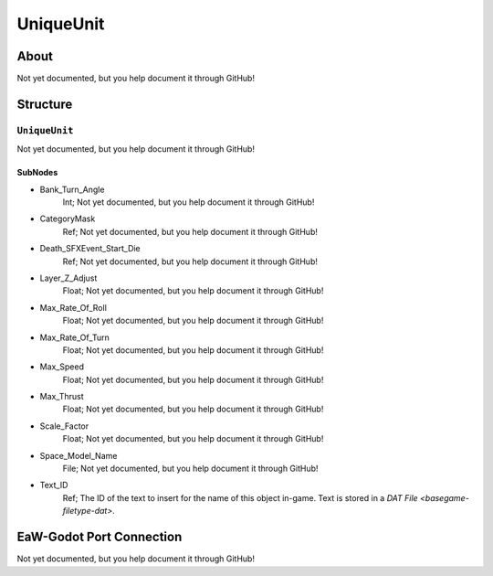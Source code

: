 ##########################################
UniqueUnit
##########################################


About
*****
Not yet documented, but you help document it through GitHub!


Structure
*********
``UniqueUnit``
--------------
Not yet documented, but you help document it through GitHub!

SubNodes
^^^^^^^^
- Bank_Turn_Angle
	Int; Not yet documented, but you help document it through GitHub!


- CategoryMask
	Ref; Not yet documented, but you help document it through GitHub!


- Death_SFXEvent_Start_Die
	Ref; Not yet documented, but you help document it through GitHub!


- Layer_Z_Adjust
	Float; Not yet documented, but you help document it through GitHub!


- Max_Rate_Of_Roll
	Float; Not yet documented, but you help document it through GitHub!


- Max_Rate_Of_Turn
	Float; Not yet documented, but you help document it through GitHub!


- Max_Speed
	Float; Not yet documented, but you help document it through GitHub!


- Max_Thrust
	Float; Not yet documented, but you help document it through GitHub!


- Scale_Factor
	Float; Not yet documented, but you help document it through GitHub!


- Space_Model_Name
	File; Not yet documented, but you help document it through GitHub!


- Text_ID
	Ref; The ID of the text to insert for the name of this object in-game. Text is stored in a `DAT File <basegame-filetype-dat>`.







EaW-Godot Port Connection
*************************
Not yet documented, but you help document it through GitHub!

